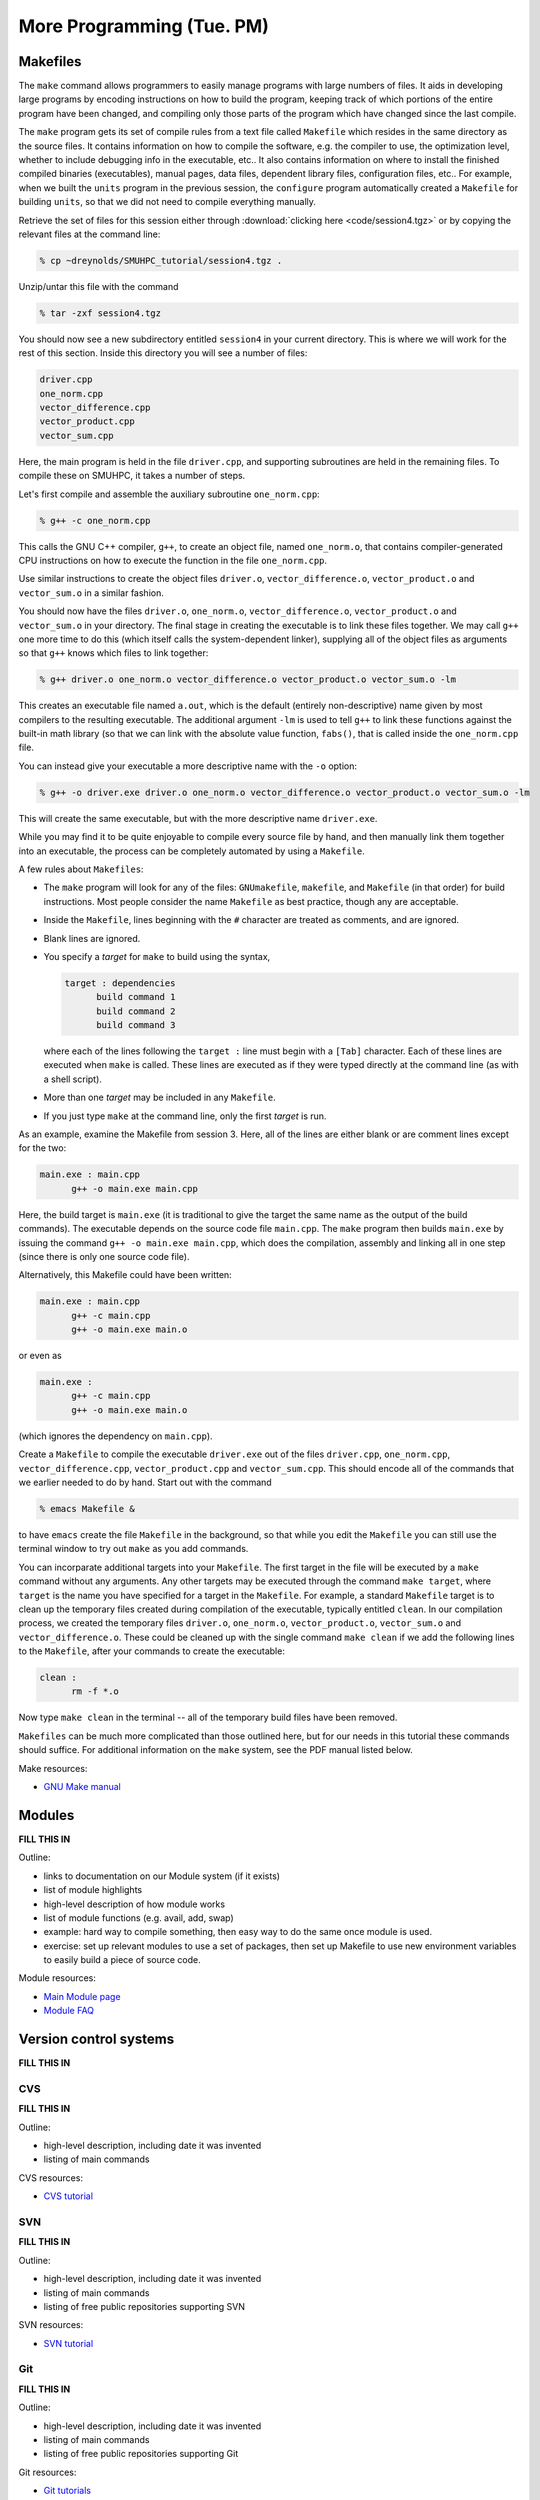 More Programming (Tue. PM)
============================



Makefiles
--------------

The ``make`` command allows programmers to easily manage programs with
large numbers of files.  It aids in developing large programs by
encoding instructions on how to build the program, keeping track of
which portions of the entire program have been changed, and compiling
only those parts of the program which have changed since the last
compile.

The ``make`` program gets its set of compile rules from a text file
called ``Makefile`` which resides in the same directory as the source
files. It contains information on how to compile the software,
e.g. the compiler to use, the optimization level, whether to include
debugging info in the executable, etc.. It also contains information
on where to install the finished compiled binaries (executables),
manual pages, data files, dependent library files, configuration
files, etc..  For example, when we built the ``units`` program in the
previous session, the ``configure`` program automatically created a 
``Makefile`` for building ``units``, so that we did not need to
compile everything manually.


Retrieve the set of files for this session either through
:download:`clicking here <code/session4.tgz>` or by copying the
relevant files at the command line:

.. code-block:: bash

   % cp ~dreynolds/SMUHPC_tutorial/session4.tgz .


Unzip/untar this file with the command

.. code-block:: bash

   % tar -zxf session4.tgz

You should now see a new subdirectory entitled ``session4`` in your
current directory.  This is where we will work for the rest of this
section.  Inside this directory you will see a number of files: 

.. code-block:: bash

   driver.cpp
   one_norm.cpp
   vector_difference.cpp
   vector_product.cpp
   vector_sum.cpp

Here, the main program is held in the file ``driver.cpp``, and
supporting subroutines are held in the remaining files. To compile
these on SMUHPC, it takes a number of steps. 

Let's first compile and assemble the auxiliary subroutine
``one_norm.cpp``:

.. code-block:: bash

   % g++ -c one_norm.cpp

This calls the GNU C++ compiler, ``g++``, to create an object file, named
``one_norm.o``, that contains compiler-generated CPU instructions on how
to execute the function in the file ``one_norm.cpp``. 

Use similar instructions to create the object files ``driver.o``,
``vector_difference.o``, ``vector_product.o`` and ``vector_sum.o`` in
a similar fashion.  

You should now have the files ``driver.o``, ``one_norm.o``,
``vector_difference.o``, ``vector_product.o`` and ``vector_sum.o`` in
your directory. The final stage in creating the executable is to link
these files together. We may call ``g++`` one more time to do this
(which itself calls the system-dependent linker), supplying all of the
object files as arguments so that ``g++`` knows which files to link
together: 

.. code-block:: bash

   % g++ driver.o one_norm.o vector_difference.o vector_product.o vector_sum.o -lm

This creates an executable file named ``a.out``, which is the default
(entirely non-descriptive) name given by most compilers to the
resulting executable.  The additional argument ``-lm`` is used to tell
``g++`` to link these functions against the built-in math library (so
that we can link with the absolute value function, ``fabs()``, that is
called inside the ``one_norm.cpp`` file.

You can instead give your executable a more descriptive name with the
``-o`` option:

.. code-block:: bash

   % g++ -o driver.exe driver.o one_norm.o vector_difference.o vector_product.o vector_sum.o -lm

This will create the same executable, but with the more descriptive name ``driver.exe``. 

While you may find it to be quite enjoyable to compile every source
file by hand, and then manually link them together into an executable,
the process can be completely automated by using a ``Makefile``.  

A few rules about ``Makefiles``:

* The ``make`` program will look for any of the files:
  ``GNUmakefile``, ``makefile``, and ``Makefile`` (in that order) for
  build instructions.  Most people consider the name ``Makefile`` as
  best practice, though any are acceptable.  

* Inside the ``Makefile``, lines beginning with the ``#`` character
  are treated as comments, and are ignored. 

* Blank lines are ignored.

* You specify a *target* for ``make`` to build using the syntax,

  .. code-block:: makefile

     target : dependencies
           build command 1
           build command 2
           build command 3

  where each of the lines following the ``target :`` line must begin
  with a ``[Tab]`` character.  Each of these lines are executed when
  ``make`` is called.  These lines are executed as if they were typed
  directly at the command line (as with a shell script). 

* More than one *target* may be included in any ``Makefile``.

* If you just type ``make`` at the command line, only the first
  *target* is run.

As an example, examine the Makefile from session 3.  Here, all of the
lines are either blank or are comment lines except for the two: 

.. code-block:: makefile

   main.exe : main.cpp
         g++ -o main.exe main.cpp

Here, the build target is ``main.exe`` (it is traditional to give the
target the same name as the output of the build commands). The
executable depends on the source code file ``main.cpp``. The ``make``
program then builds ``main.exe`` by issuing the command ``g++ -o
main.exe main.cpp``, which does the compilation, assembly and linking
all in one step (since there is only one source code file).  

Alternatively, this Makefile could have been written:

.. code-block:: makefile

   main.exe : main.cpp
         g++ -c main.cpp
         g++ -o main.exe main.o

or even as

.. code-block:: makefile

   main.exe :
         g++ -c main.cpp
         g++ -o main.exe main.o

(which ignores the dependency on ``main.cpp``).

Create a ``Makefile`` to compile the executable ``driver.exe`` out of
the files ``driver.cpp``, ``one_norm.cpp``, ``vector_difference.cpp``,
``vector_product.cpp`` and ``vector_sum.cpp``.  This should encode all
of the commands that we earlier needed to do by hand. Start out with
the command 

.. code-block:: bash

   % emacs Makefile &

to have ``emacs`` create the file ``Makefile`` in the background, so
that while you edit the ``Makefile`` you can still use the terminal
window to try out ``make`` as you add commands.

You can incorparate additional targets into your ``Makefile``.  The
first target in the file will be executed by a ``make`` command
without any arguments.  Any other targets may be executed through the
command ``make target``, where ``target`` is the name you have
specified for a target in the ``Makefile``.  For example, a standard
``Makefile`` target is to clean up the temporary files created during
compilation of the executable, typically entitled ``clean``.  In our 
compilation process, we created the temporary files ``driver.o``,
``one_norm.o``, ``vector_product.o``, ``vector_sum.o`` and
``vector_difference.o``.  These could be cleaned up with the single
command ``make clean`` if we add the following lines to the
``Makefile``, after your commands to create the executable: 

.. code-block:: makefile

   clean :
         rm -f *.o

Now type ``make clean`` in the terminal -- all of the temporary build
files have been removed. 

``Makefiles`` can be much more complicated than those outlined here,
but for our needs in this tutorial these commands should suffice. For
additional information on the ``make`` system, see the PDF manual
listed below.

Make resources:

* `GNU Make manual
  <http://dreynolds.math.smu.edu/Courses/Math6370_Spring13/make.pdf>`_ 




Modules
-----------

**FILL THIS IN**

Outline:

* links to documentation on our Module system (if it exists)

* list of module highlights

* high-level description of how module works

* list of module functions (e.g. avail, add, swap)

* example: hard way to compile something, then easy way to do the same
  once module is used.

* exercise: set up relevant modules to use a set of packages, then set
  up Makefile to use new environment variables to easily build a piece
  of source code.



Module resources:

* `Main Module page <http://modules.sourceforge.net/>`_

* `Module FAQ <http://sourceforge.net/p/modules/wiki/FAQ/>`_



Version control systems
---------------------------


**FILL THIS IN**



CVS
^^^^^

**FILL THIS IN**

Outline: 

* high-level description, including date it was invented
* listing of main commands


CVS resources:

* `CVS tutorial <http://www-mrsrl.stanford.edu/~brian/cvstutorial/>`_




SVN
^^^^^

**FILL THIS IN**

Outline: 

* high-level description, including date it was invented
* listing of main commands
* listing of free public repositories supporting SVN


SVN resources:

* `SVN tutorial <http://svnbook.red-bean.com/en/1.7/index.html>`_




Git
^^^^^

**FILL THIS IN**

Outline: 

* high-level description, including date it was invented
* listing of main commands
* listing of free public repositories supporting Git


Git resources:

* `Git tutorials <http://www.atlassian.com/git/tutorial>`_

* `Git book chapters <http://git-scm.com/book>`_



Mercurial
^^^^^^^^^^^^

**FILL THIS IN**


Outline: 

* high-level description, including date it was invented
* listing of main commands
* listing of free public repositories supporting Mercurial
* example of cloning a repository, adding a file, checking it in,
  pushing back to main repository.


Mercurial resources:

* `Main mercurial site <http://mercurial.selenic.com/>`_

* `TortoiseHG -- multi-platform, graphical mercurial client
  <http://tortoisehg.bitbucket.org/>`_ 

* `Mercurial guide <http://hgbook.red-bean.com/>`_

* `Mercurial tutorial <http://mercurial.selenic.com/wiki/Tutorial>`_
